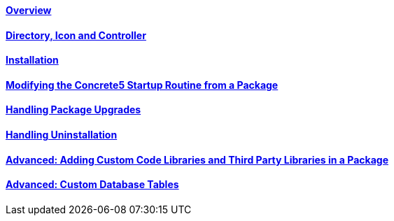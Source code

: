 ==== link:/developers-book/packages/overview/[Overview]

==== link:/developers-book/packages/directory-icon-controller/[Directory, Icon and Controller]

==== link:/developers-book/packages/installation/[Installation]

==== link:/developers-book/packages/modifying-startup-routine-from-package/[Modifying the Concrete5 Startup Routine from a Package]

==== link:/developers-book/packages/handling-package-upgrades/[Handling Package Upgrades]

==== link:/developers-book/packages/handling-uninstallation/[Handling Uninstallation]

==== link:/developers-book/packages/adding-custom-code-to-packages/[Advanced: Adding Custom Code Libraries and Third Party Libraries in a Package]

==== link:/developers-book/packages/custom-database-tables-in-packages/[Advanced: Custom Database Tables]
